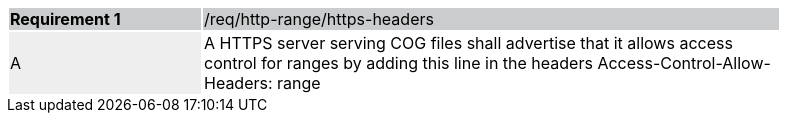 [[req_http-range-https-headers]]
[width="90%",cols="2,6"]
|===
|*Requirement {counter:req-id}* {set:cellbgcolor:#CACCCE}|/req/http-range/https-headers
| A {set:cellbgcolor:#EEEEEE} | A HTTPS server serving COG files shall advertise that it allows access control for ranges by adding this line in the headers Access-Control-Allow-Headers: range
 {set:cellbgcolor:#FFFFFF}
|===
